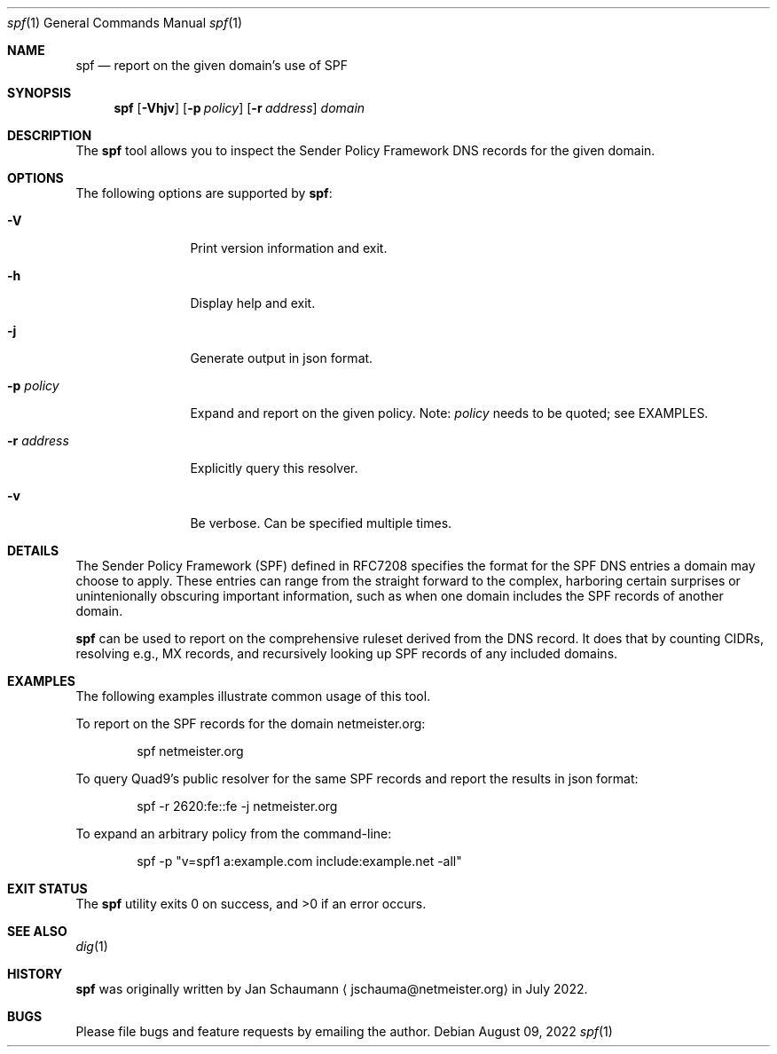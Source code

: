 .\"
.Dd August 09, 2022
.Dt spf 1
.Os
.Sh NAME
.Nm spf
.Nd report on the given domain's use of SPF
.Sh SYNOPSIS
.Nm
.Op Fl Vhjv
.Op Fl p Ar policy
.Op Fl r Ar address
.Ar domain
.Sh DESCRIPTION
The
.Nm
tool allows you to inspect the Sender Policy Framework
DNS records for the given domain.
.Sh OPTIONS
The following options are supported by
.Nm :
.Bl -tag -width r_address_
.It Fl V
Print version information and exit.
.It Fl h
Display help and exit.
.It Fl j
Generate output in json format.
.It Fl p Ar policy
Expand and report on the given policy.
Note:
.Ar policy
needs to be quoted; see EXAMPLES.
.It Fl r Ar address
Explicitly query this resolver.
.It Fl v
Be verbose.
Can be specified multiple times.
.El
.Sh DETAILS
The Sender Policy Framework (SPF) defined in RFC7208
specifies the format for the SPF DNS entries a domain
may choose to apply.
These entries can range from the straight forward to
the complex, harboring certain surprises or
unintenionally obscuring important information, such
as when one domain includes the SPF records of another
domain.
.Pp
.Nm
can be used to report on the comprehensive ruleset
derived from the DNS record.
It does that by counting CIDRs, resolving e.g., MX
records, and recursively looking up SPF records of any
included domains.
.Sh EXAMPLES
The following examples illustrate common usage of this tool.
.Pp
To report on the SPF records for the domain
netmeister.org:
.Bd -literal -offset indent
spf netmeister.org
.Ed
.Pp
To query Quad9's public resolver for the same SPF
records and report the results in json format:
.Bd -literal -offset indent
spf -r 2620:fe::fe -j netmeister.org
.Ed
.Pp
To expand an arbitrary policy from the command-line:
.Bd -literal -offset indent
spf -p "v=spf1 a:example.com include:example.net -all"
.Ed
.Sh EXIT STATUS
.Ex -std 
.Sh SEE ALSO
.Xr dig 1
.Sh HISTORY
.Nm
was originally written by
.An Jan Schaumann
.Aq jschauma@netmeister.org
in July 2022.
.Sh BUGS
Please file bugs and feature requests by emailing the author.
